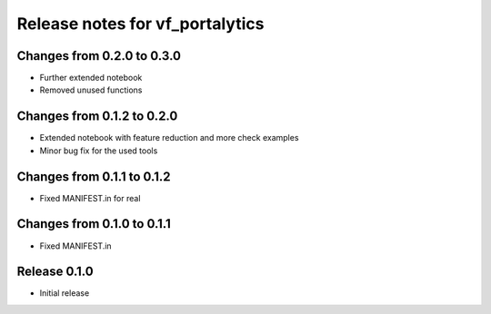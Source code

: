 ========================
Release notes for vf_portalytics
========================


Changes from 0.2.0 to 0.3.0
=======================

- Further extended notebook
- Removed unused functions

Changes from 0.1.2 to 0.2.0
=======================

- Extended notebook with feature reduction and more check examples
- Minor bug fix for the used tools

Changes from 0.1.1 to 0.1.2
=======================

- Fixed MANIFEST.in for real

Changes from 0.1.0 to 0.1.1
=======================

- Fixed MANIFEST.in

Release  0.1.0
=======================
- Initial release

.. Local Variables:
.. mode: rst
.. coding: utf-8
.. fill-column: 72
.. End: